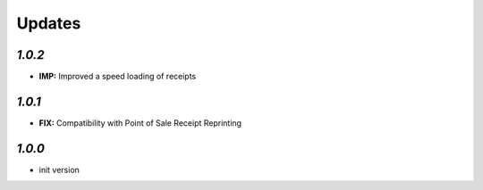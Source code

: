 .. _changelog:

Updates
=======

`1.0.2`
-------

- **IMP:** Improved a speed loading of receipts

`1.0.1`
-------

- **FIX:** Compatibility with Point of Sale Receipt Reprinting

`1.0.0`
-------

- init version
